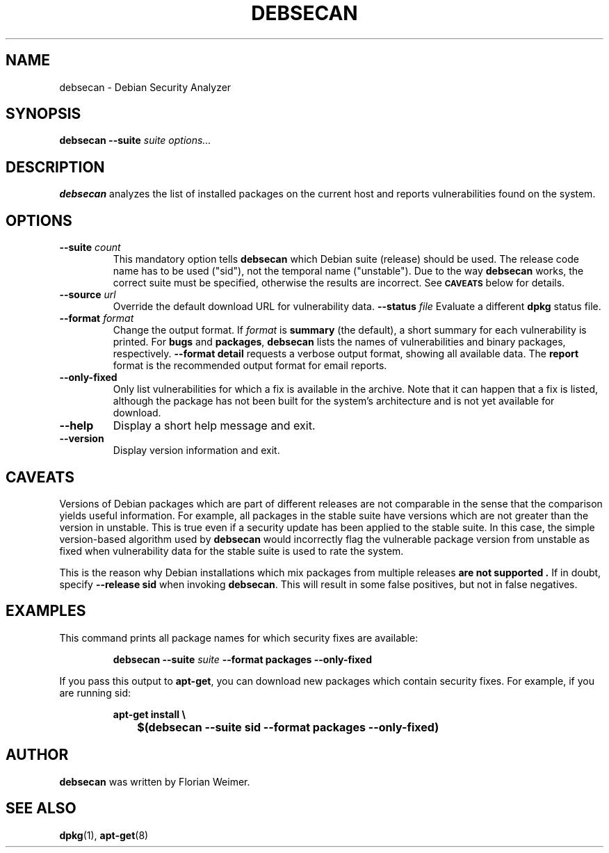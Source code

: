 .\" debsecan - Debian Security Analyzer
.\" Copyright (C) 2005 Florian Weimer
.\"
.\" This program is free software; you can redistribute it and/or modify
.\" it under the terms of the GNU General Public License as published by
.\" the Free Software Foundation; either version 2 of the License, or
.\" (at your option) any later version.
.\"
.\" This program is distributed in the hope that it will be useful,
.\" but WITHOUT ANY WARRANTY; without even the implied warranty of
.\" MERCHANTABILITY or FITNESS FOR A PARTICULAR PURPOSE.  See the
.\" GNU General Public License for more details.
.\"
.\" You should have received a copy of the GNU General Public License
.\" along with this program; if not, write to the Free Software
.\" Foundation, Inc., 51 Franklin St, Fifth Floor, Boston, MA  02110-1301 USA
.\"
.TH DEBSECAN 1 2005-12-14 "" ""
.SH NAME
debsecan \- Debian Security Analyzer
.SH SYNOPSIS
.B debsecan
.B --suite
.I suite
.I options...
.SH DESCRIPTION
.B debsecan
analyzes the list of installed packages on the current host and
reports vulnerabilities found on the system.
.SH OPTIONS
.TP
.B --suite \fIcount\fP
This mandatory option tells
.B debsecan
which Debian suite (release) should be used.  The release code name
has to be used ("sid"), not the temporal name ("unstable").  Due to
the way
.B debsecan
works, the correct suite must be specified, otherwise the results are
incorrect.  See
.SM
.B CAVEATS
below for details.
.TP
.B --source \fIurl\fP
Override the default download URL for vulnerability data.
.B --status \fIfile\fP
Evaluate a different
.B dpkg
status file.
.TP
.B --format \fIformat\fP
Change the output format.  If
.I format
is
.B summary
(the default), a short summary for each vulnerability is printed.
For
.B bugs
and
.BR packages ,
.B debsecan
lists the names of vulnerabilities and binary packages, respectively.
.B --format detail
requests a verbose output format, showing all available data.
The
.B report
format is the recommended output format for email reports.
.TP
.B --only-fixed
Only list vulnerabilities for which a fix is available in the archive.
Note that it can happen that a fix is listed, although the package has
not been built for the system's architecture and is not yet available
for download.
.TP
.B --help
Display a short help message and exit.
.TP
.B --version
Display version information and exit.
.SH "CAVEATS"
Versions of Debian packages which are part of different releases are
not comparable in the sense that the comparison yields useful
information.  For example, all packages in the stable suite have
versions which are not greater than the version in unstable.  This is
true even if a security update has been applied to the stable suite.
In this case, the simple version-based algorithm used by
.B debsecan
would incorrectly flag the vulnerable package version from unstable as
fixed when vulnerability data for the stable suite is used to rate the
system.
.P
This is the reason why Debian installations which mix packages from
multiple releases
.B "are not supported" .
If in doubt, specify
.B --release sid
when invoking
.BR debsecan .
This will result in some false positives, but not in false negatives.
.SH EXAMPLES
This command prints all package names for which security fixes are
available:
.IP
.B debsecan --suite
.I suite
.B --format packages --only-fixed
.PP
If you pass this output to
.BR apt-get ,
you can download new packages which contain security fixes.  For example,
if you are running sid:
.IP
.PD 0
.B apt-get install \e
.IP "" 1in
.B $(debsecan --suite sid --format packages --only-fixed)
.PP
.SH AUTHOR
.B debsecan
was written by Florian Weimer.
.SH "SEE ALSO"
.BR dpkg "(1),"
.BR apt-get "(8)"
